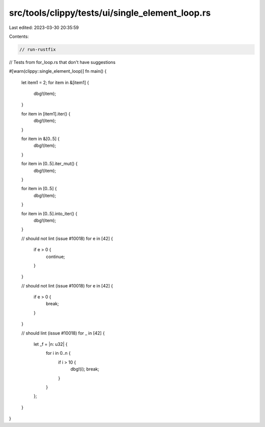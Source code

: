 src/tools/clippy/tests/ui/single_element_loop.rs
================================================

Last edited: 2023-03-30 20:35:59

Contents:

.. code-block:: rs

    // run-rustfix
// Tests from for_loop.rs that don't have suggestions

#[warn(clippy::single_element_loop)]
fn main() {
    let item1 = 2;
    for item in &[item1] {
        dbg!(item);
    }

    for item in [item1].iter() {
        dbg!(item);
    }

    for item in &[0..5] {
        dbg!(item);
    }

    for item in [0..5].iter_mut() {
        dbg!(item);
    }

    for item in [0..5] {
        dbg!(item);
    }

    for item in [0..5].into_iter() {
        dbg!(item);
    }

    // should not lint (issue #10018)
    for e in [42] {
        if e > 0 {
            continue;
        }
    }

    // should not lint (issue #10018)
    for e in [42] {
        if e > 0 {
            break;
        }
    }

    // should lint (issue #10018)
    for _ in [42] {
        let _f = |n: u32| {
            for i in 0..n {
                if i > 10 {
                    dbg!(i);
                    break;
                }
            }
        };
    }
}


